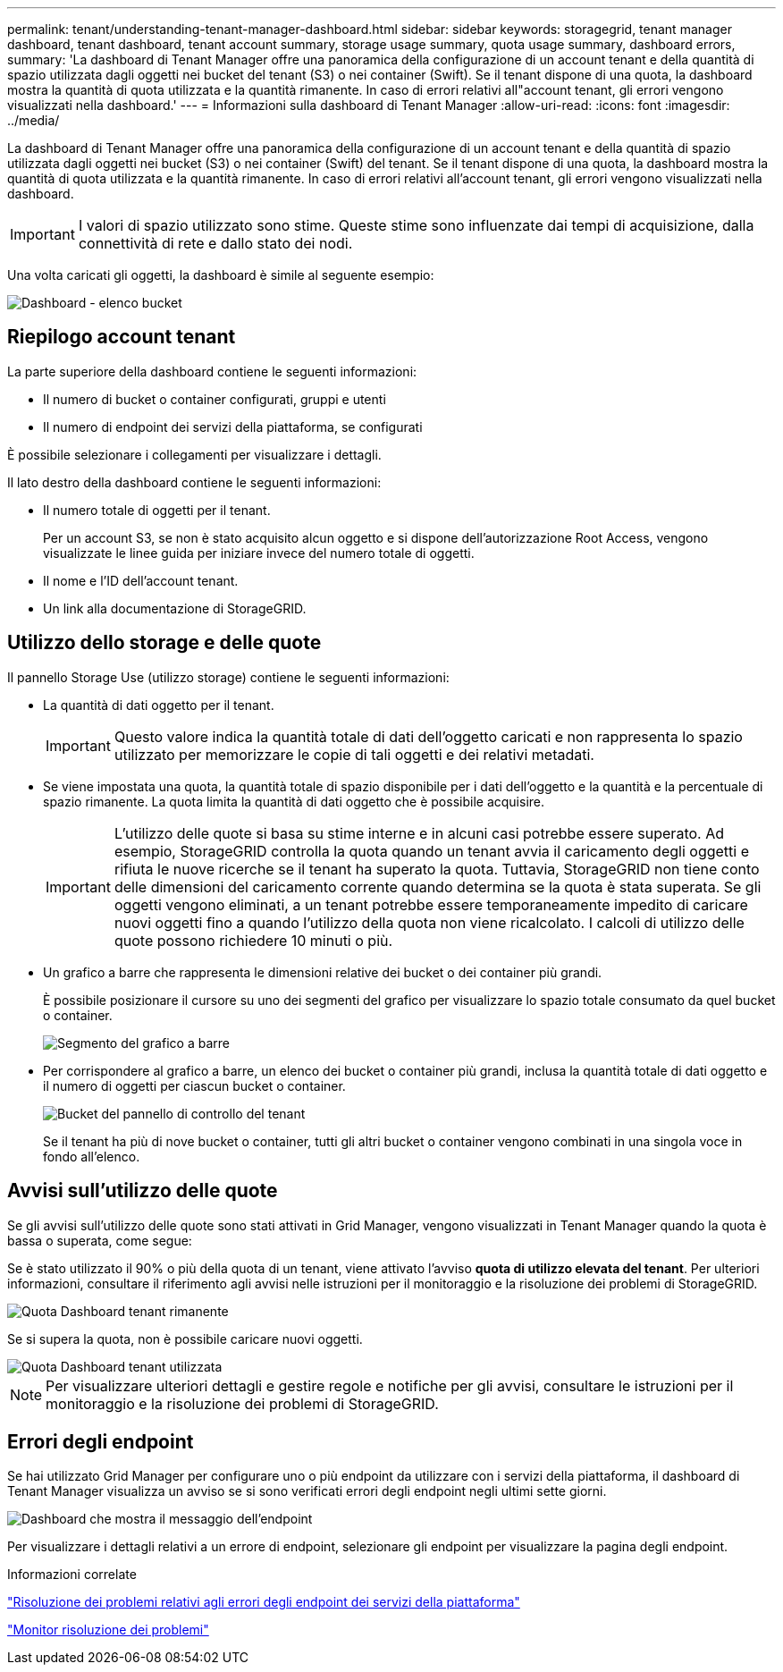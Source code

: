 ---
permalink: tenant/understanding-tenant-manager-dashboard.html 
sidebar: sidebar 
keywords: storagegrid, tenant manager dashboard, tenant dashboard, tenant account summary, storage usage summary, quota usage summary, dashboard errors, 
summary: 'La dashboard di Tenant Manager offre una panoramica della configurazione di un account tenant e della quantità di spazio utilizzata dagli oggetti nei bucket del tenant (S3) o nei container (Swift). Se il tenant dispone di una quota, la dashboard mostra la quantità di quota utilizzata e la quantità rimanente. In caso di errori relativi all"account tenant, gli errori vengono visualizzati nella dashboard.' 
---
= Informazioni sulla dashboard di Tenant Manager
:allow-uri-read: 
:icons: font
:imagesdir: ../media/


[role="lead"]
La dashboard di Tenant Manager offre una panoramica della configurazione di un account tenant e della quantità di spazio utilizzata dagli oggetti nei bucket (S3) o nei container (Swift) del tenant. Se il tenant dispone di una quota, la dashboard mostra la quantità di quota utilizzata e la quantità rimanente. In caso di errori relativi all'account tenant, gli errori vengono visualizzati nella dashboard.


IMPORTANT: I valori di spazio utilizzato sono stime. Queste stime sono influenzate dai tempi di acquisizione, dalla connettività di rete e dallo stato dei nodi.

Una volta caricati gli oggetti, la dashboard è simile al seguente esempio:

image::../media/tenant_dashboard_with_buckets.png[Dashboard - elenco bucket]



== Riepilogo account tenant

La parte superiore della dashboard contiene le seguenti informazioni:

* Il numero di bucket o container configurati, gruppi e utenti
* Il numero di endpoint dei servizi della piattaforma, se configurati


È possibile selezionare i collegamenti per visualizzare i dettagli.

Il lato destro della dashboard contiene le seguenti informazioni:

* Il numero totale di oggetti per il tenant.
+
Per un account S3, se non è stato acquisito alcun oggetto e si dispone dell'autorizzazione Root Access, vengono visualizzate le linee guida per iniziare invece del numero totale di oggetti.

* Il nome e l'ID dell'account tenant.
* Un link alla documentazione di StorageGRID.




== Utilizzo dello storage e delle quote

Il pannello Storage Use (utilizzo storage) contiene le seguenti informazioni:

* La quantità di dati oggetto per il tenant.
+

IMPORTANT: Questo valore indica la quantità totale di dati dell'oggetto caricati e non rappresenta lo spazio utilizzato per memorizzare le copie di tali oggetti e dei relativi metadati.

* Se viene impostata una quota, la quantità totale di spazio disponibile per i dati dell'oggetto e la quantità e la percentuale di spazio rimanente. La quota limita la quantità di dati oggetto che è possibile acquisire.
+

IMPORTANT: L'utilizzo delle quote si basa su stime interne e in alcuni casi potrebbe essere superato. Ad esempio, StorageGRID controlla la quota quando un tenant avvia il caricamento degli oggetti e rifiuta le nuove ricerche se il tenant ha superato la quota. Tuttavia, StorageGRID non tiene conto delle dimensioni del caricamento corrente quando determina se la quota è stata superata. Se gli oggetti vengono eliminati, a un tenant potrebbe essere temporaneamente impedito di caricare nuovi oggetti fino a quando l'utilizzo della quota non viene ricalcolato. I calcoli di utilizzo delle quote possono richiedere 10 minuti o più.

* Un grafico a barre che rappresenta le dimensioni relative dei bucket o dei container più grandi.
+
È possibile posizionare il cursore su uno dei segmenti del grafico per visualizzare lo spazio totale consumato da quel bucket o container.

+
image::../media/tenant_dashboard_storage_usage_segment.png[Segmento del grafico a barre]

* Per corrispondere al grafico a barre, un elenco dei bucket o container più grandi, inclusa la quantità totale di dati oggetto e il numero di oggetti per ciascun bucket o container.
+
image::../media/tenant_dashboard_buckets.png[Bucket del pannello di controllo del tenant]

+
Se il tenant ha più di nove bucket o container, tutti gli altri bucket o container vengono combinati in una singola voce in fondo all'elenco.





== Avvisi sull'utilizzo delle quote

Se gli avvisi sull'utilizzo delle quote sono stati attivati in Grid Manager, vengono visualizzati in Tenant Manager quando la quota è bassa o superata, come segue:

Se è stato utilizzato il 90% o più della quota di un tenant, viene attivato l'avviso *quota di utilizzo elevata del tenant*. Per ulteriori informazioni, consultare il riferimento agli avvisi nelle istruzioni per il monitoraggio e la risoluzione dei problemi di StorageGRID.

image::../media/tenant_dashboard_quota_remaining.png[Quota Dashboard tenant rimanente]

Se si supera la quota, non è possibile caricare nuovi oggetti.

image::../media/tenant_dashboard_quota_used.png[Quota Dashboard tenant utilizzata]


NOTE: Per visualizzare ulteriori dettagli e gestire regole e notifiche per gli avvisi, consultare le istruzioni per il monitoraggio e la risoluzione dei problemi di StorageGRID.



== Errori degli endpoint

Se hai utilizzato Grid Manager per configurare uno o più endpoint da utilizzare con i servizi della piattaforma, il dashboard di Tenant Manager visualizza un avviso se si sono verificati errori degli endpoint negli ultimi sette giorni.

image::../media/tenant_dashboard_endpoint_error.png[Dashboard che mostra il messaggio dell'endpoint]

Per visualizzare i dettagli relativi a un errore di endpoint, selezionare gli endpoint per visualizzare la pagina degli endpoint.

.Informazioni correlate
link:troubleshooting-platform-services-endpoint-errors.html["Risoluzione dei problemi relativi agli errori degli endpoint dei servizi della piattaforma"]

link:../monitor/index.html["Monitor  risoluzione dei problemi"]
